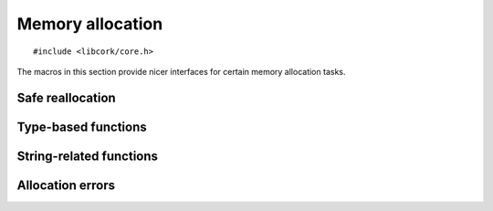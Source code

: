 .. _allocation:

*****************
Memory allocation
*****************

.. highlight:: c

::

  #include <libcork/core.h>

The macros in this section provide nicer interfaces for certain memory
allocation tasks.


Safe reallocation
-----------------

.. function:: void \*cork_realloc(void \*ptr, size_t old_size, size_t new_size)

   A common idiom when calling the standard ``realloc`` function is::

       void  *ptr = /* from somewhere */;
       /* UNSAFE!  Do not do this! */
       ptr = realloc(ptr, new_size);

   This is unsafe, however.  The ``realloc`` function returns a ``NULL``
   pointer if the reallocation fails.  By assigning directly into *ptr*,
   you'll get a memory leak in these situations.  The ``cork_realloc``
   function will automatically free the existing pointer if the
   reallocation fails, eliminating the memory leak::

       void  *ptr = /* from somewhere */;
       /* This is safe.  Do this. */
       ptr = cork_realloc(ptr, new_size);


Type-based functions
--------------------

.. function:: type \*cork_new(TYPE type)

   Allocates a new instance of *type*.  The size of the memory region to
   allocate is calculated using the ``sizeof`` operator, and the result
   will be automatically cast to ``type *``.  Returns ``NULL`` if the
   region can't be allocated.

.. function:: void cork_delete(TYPE type, type \*instance)

   Frees an instance of *type*.  The size of the memory region is
   calculated using the ``sizeof`` operator.


String-related functions
------------------------

.. function:: const char \*cork_strdup(const char \*str)

   Creates a copy of the given C string.  You shouldn't modify the
   contents of the copied string.  You must use :c:func:`cork_strfree()`
   to free the string when you're done with it.

.. function:: void cork_strfree(const char \*str)

   Frees *str*, which must have been created using
   :c:func:`cork_strdup()`.


Allocation errors
-----------------

.. macro:: CORK_ALLOC_ERROR
           CORK_CANNOT_ALLOCATE

   An error class and code that can be used to indicate allocation
   failures.

.. function:: int cork_cannot_allocate_set(struct cork_error \*err, const char \*what)

   Fills in *err* to indicate that an allocation attempt failed.  *what*
   should be the human-readable name of the object that you tried to
   allocate.
